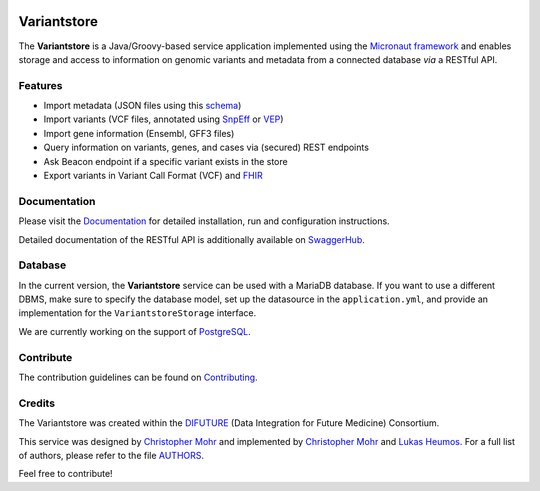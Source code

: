 
.. image:: https://travis-ci.com/qbicsoftware/variantstore-service.svg
    :target: https://travis-ci.com/qbicsoftware/variantstore-service
    :alt: Travis Build Status

.. image:: https://readthedocs.org/projects/oncostore-proto-project/badge/?version=latest
    :target: https://oncostore-proto-project.readthedocs.io/en/latest/?badge=latest
    :alt: Documentation Status

Variantstore
============
The **Variantstore** is a Java/Groovy-based service application implemented using the `Micronaut framework <https://micronaut.io>`_ and enables storage and access to information on genomic variants and metadata from a connected database *via* a RESTful API. 


Features
--------
- Import metadata (JSON files using this `schema <https://github.com/qbicsoftware/mtb-metadata-specs/blob/master/schemes/mtb/variants.metadata.schema.json>`_)
- Import variants (VCF files, annotated using `SnpEff <http://snpeff.sourceforge.net>`_ or `VEP <https://www.ensembl.org/info/docs/tools/vep/index.html>`_)
- Import gene information (Ensembl, GFF3 files)  
- Query information on variants, genes, and cases via (secured) REST endpoints
- Ask Beacon endpoint if a specific variant exists in the store
- Export variants in Variant Call Format (VCF) and `FHIR <https://www.hl7.org/fhir/>`_


Documentation
-------------
Please visit the `Documentation <https://oncostore-proto-project.readthedocs.io/en/latest/>`_ for detailed installation, run and configuration instructions.

Detailed documentation of the RESTful API is additionally available on `SwaggerHub <https://app.swaggerhub.com/apis/christopher-mohr/variantstore/0.6>`_.


Database
--------
In the current version, the **Variantstore** service can be used with a MariaDB database. If you want to use a different DBMS,
make sure to specify the database model, set up the datasource in the ``application.yml``, and provide an implementation for the ``VariantstoreStorage`` interface.

We are currently working on the support of `PostgreSQL <https://www.postgresql.org/>`_. 

Contribute
----------
The contribution guidelines can be found on `Contributing <https://oncostore-proto-project.readthedocs.io/en/latest/contributing.html>`_.


Credits
-------
The Variantstore was created within the `DIFUTURE <https://difuture.de>`_ (Data Integration for Future Medicine) Consortium.

This service was designed by `Christopher Mohr <https://github.com/christopher-mohr>`_ and implemented by `Christopher Mohr <https://github.com/christopher-mohr>`_ and `Lukas Heumos <https://github.com/zethson>`_.
For a full list of authors, please refer to the file `AUTHORS <AUTHORS>`_.

Feel free to contribute!
